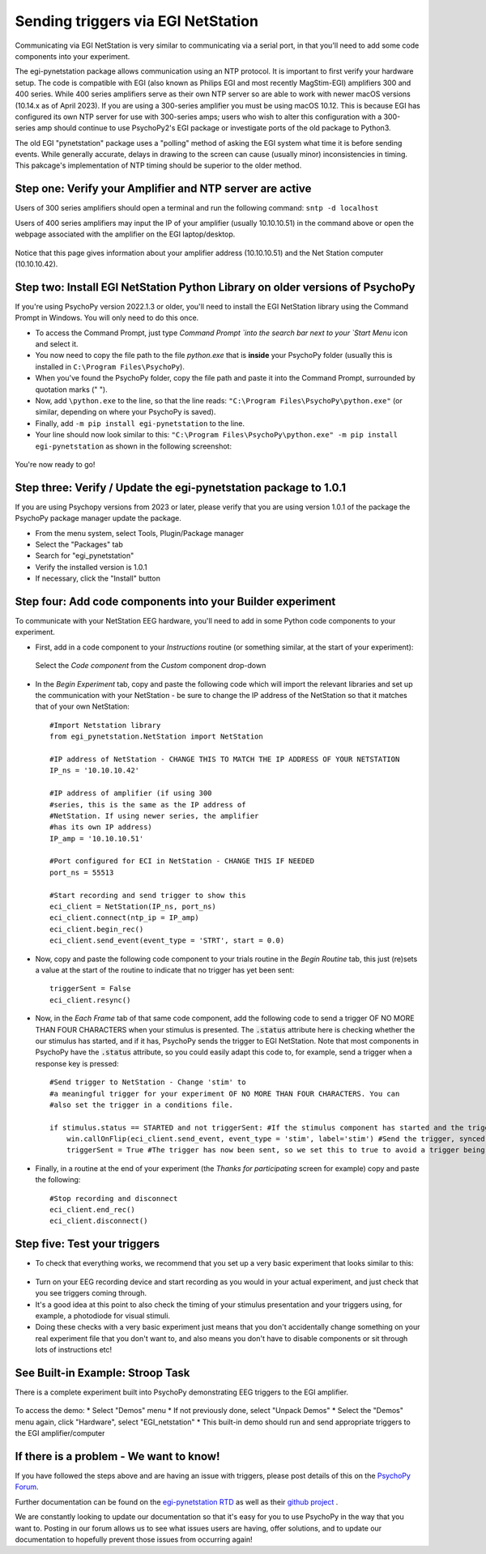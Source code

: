 .. _egi:

Sending triggers via EGI NetStation
=================================================

Communicating via EGI NetStation is very similar to communicating via a serial port, in that you'll need to add some code components into your experiment. 

The egi-pynetstation package allows communication using an NTP protocol. It is important to first verify your hardware setup. The code is compatible with EGI (also known as Philips EGI and most recently MagStim-EGI) amplifiers 300 and 400 series. 
While 400 series amplifiers serve as their own NTP server so are able to work with newer macOS versions (10.14.x as of April 2023).  If you are using a 300-series amplifier you must be using macOS 10.12. 
This is because EGI has configured its own NTP server for use with 300-series amps; users who wish to alter this configuration with a 300-series amp should continue to use PsychoPy2's EGI package or
investigate ports of the old package to Python3.

The old EGI "pynetstation" package uses a "polling" method of asking the EGI system what time it is before sending events. While generally accurate, delays in drawing to the screen can cause (usually minor) inconsistencies in timing. 
This pakcage's implementation of NTP timing should be superior to the older method.

Step one: Verify your Amplifier and NTP server are active
-------------------------------------------------------------

Users of 300 series amplifiers should open a terminal and run the following command:  ``sntp -d localhost``

Users of 400 series amplifiers may input the IP of your amplifier (usually 10.10.10.51) in the command above or open the webpage associated with the amplifier on the EGI laptop/desktop. 

.. figure:: /images/egi-netstation.png

Notice that this page gives information about your amplifier address (10.10.10.51) and the Net Station computer (10.10.10.42).

Step two: Install EGI NetStation Python Library on older versions of PsychoPy
-------------------------------------------------------------

If you're using PsychoPy version 2022.1.3 or older, you'll need to install the EGI NetStation library using the Command Prompt in Windows. You will only need to do this once.

* To access the Command Prompt, just type `Command Prompt `into the search bar next to your `Start Menu` icon and select it.
* You now need to copy the file path to the file `python.exe` that is **inside** your PsychoPy folder (usually this is installed in ``C:\Program Files\PsychoPy``).
* When you've found the PsychoPy folder, copy the file path and paste it into the Command Prompt, surrounded by quotation marks (" ").
* Now, add ``\python.exe`` to the line, so that the line reads: ``"C:\Program Files\PsychoPy\python.exe"`` (or similar, depending on where your PsychoPy is saved).
* Finally, add ``-m pip install egi-pynetstation`` to the line.
* Your line should now look similar to this: ``"C:\Program Files\PsychoPy\python.exe" -m pip install egi-pynetstation`` as shown in the following screenshot:

.. figure:: /images/cmd.png

You're now ready to go!

Step three: Verify / Update the egi-pynetstation package to 1.0.1
-------------------------------------------------------------

If you are using Psychopy versions from 2023 or later, please verify that you are using version 1.0.1 of the package the PsychoPy package manager update the package.

* From the menu system, select Tools, Plugin/Package manager
* Select the "Packages" tab
* Search for "egi_pynetstation"
* Verify the installed version is 1.0.1
* If necessary, click the "Install" button

Step four: Add code components into your Builder experiment
-------------------------------------------------------------
To communicate with your NetStation EEG hardware, you'll need to add in some Python code components to your experiment.

* First, add in a code component to your `Instructions` routine (or something similar, at the start of your experiment):

.. figure:: /images/insertCode.png

    Select the `Code component` from the `Custom` component drop-down

* In the `Begin Experiment` tab, copy and paste the following code which will import the relevant libraries and set up the communication with your NetStation - be sure to change the IP address of the NetStation so that it matches that of your own NetStation::

    #Import Netstation library
    from egi_pynetstation.NetStation import NetStation

    #IP address of NetStation - CHANGE THIS TO MATCH THE IP ADDRESS OF YOUR NETSTATION
    IP_ns = '10.10.10.42'

    #IP address of amplifier (if using 300
    #series, this is the same as the IP address of
    #NetStation. If using newer series, the amplifier
    #has its own IP address)
    IP_amp = '10.10.10.51'

    #Port configured for ECI in NetStation - CHANGE THIS IF NEEDED
    port_ns = 55513

    #Start recording and send trigger to show this
    eci_client = NetStation(IP_ns, port_ns)
    eci_client.connect(ntp_ip = IP_amp)
    eci_client.begin_rec()
    eci_client.send_event(event_type = 'STRT', start = 0.0)

* Now, copy and paste the following code component to your trials routine in the `Begin Routine` tab, this just (re)sets a value at the start of the routine to indicate that no trigger has yet been sent::

    triggerSent = False
    eci_client.resync()

* Now, in the `Each Frame` tab of that same code component, add the following code to send a trigger OF NO MORE THAN FOUR CHARACTERS when your stimulus is presented. The :code:`.status` attribute here is checking whether the our stimulus has started, and if it has, PsychoPy sends the trigger to EGI NetStation. Note that most components in PsychoPy have the :code:`.status` attribute, so you could easily adapt this code to, for example, send a trigger when a response key is pressed::

    #Send trigger to NetStation - Change 'stim' to
    #a meaningful trigger for your experiment OF NO MORE THAN FOUR CHARACTERS. You can
    #also set the trigger in a conditions file.

    if stimulus.status == STARTED and not triggerSent: #If the stimulus component has started and the trigger has not yet been sent. Change 'stimulus' to match the name of the component you want the trigger to be sent at the same time as
        win.callOnFlip(eci_client.send_event, event_type = 'stim', label='stim') #Send the trigger, synced to the screen refresh
        triggerSent = True #The trigger has now been sent, so we set this to true to avoid a trigger being sent on each frame

* Finally, in a routine at the end of your experiment (the `Thanks for participating` screen for example) copy and paste the following::

    #Stop recording and disconnect
    eci_client.end_rec()
    eci_client.disconnect()


Step five: Test your triggers
-------------------------------------------------------------

* To check that everything works, we recommend that you set up a very basic experiment that looks similar to this:

.. figure:: /images/serialExp.png

* Turn on your EEG recording device and start recording as you would in your actual experiment, and just check that you see triggers coming through.
* It's a good idea at this point to also check the timing of your stimulus presentation and your triggers using, for example, a photodiode for visual stimuli.
* Doing these checks with a very basic experiment just means that you don't accidentally change something on your real experiment file that you don't want to, and also means you don't have to disable components or sit through lots of instructions etc!

See Built-in Example: Stroop Task
-------------------------------------------------------------

There is a complete experiment built into PsychoPy demonstrating EEG triggers to the EGI amplifier. 

.. figure:: /images/egi-netstationDemo.png

To access the demo:
* Select "Demos" menu
* If not previously done, select "Unpack Demos"
* Select the "Demos" menu again, click "Hardware", select "EGI_netstation"
* This built-in demo should run and send appropriate triggers to the EGI amplifier/computer


If there is a problem - We want to know!
-------------------------------------------------------------
If you have followed the steps above and are having an issue with triggers, please post details of this on the `PsychoPy Forum <https://discourse.psychopy.org/>`_.

Further documentation can be found on the `egi-pynetstation RTD <https://egi-pynetstation.readthedocs.io/en/latest/>`_ as well as their
`github project <https://github.com/nimh-sfim/egi-pynetstation>`_ .

We are constantly looking to update our documentation so that it's easy for you to use PsychoPy in the way that you want to. Posting in our forum allows us to see what issues users are having, offer solutions, and to update our documentation to hopefully prevent those issues from occurring again!